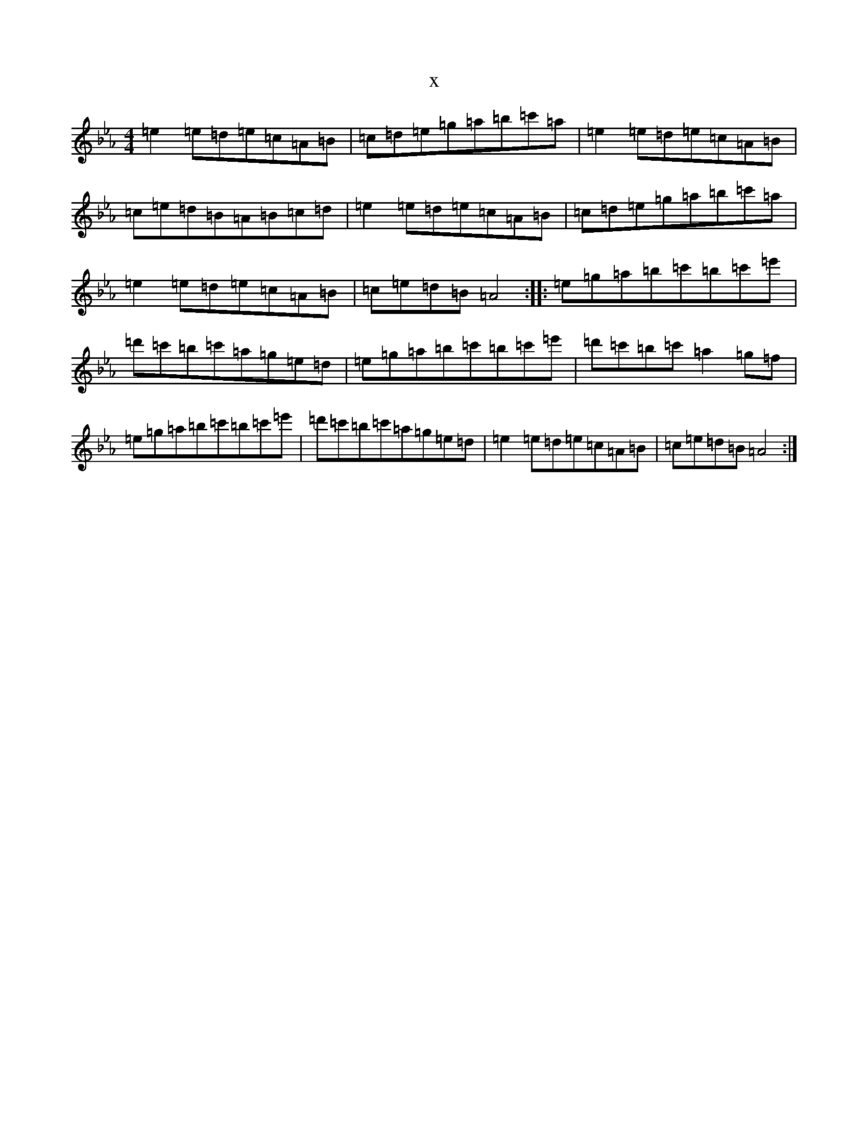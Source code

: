 X:1689
T:x
L:1/8
M:4/4
K: C minor
=e2=e=d=e=c=A=B|=c=d=e=g=a=b=c'=a|=e2=e=d=e=c=A=B|=c=e=d=B=A=B=c=d|=e2=e=d=e=c=A=B|=c=d=e=g=a=b=c'=a|=e2=e=d=e=c=A=B|=c=e=d=B=A4:||:=e=g=a=b=c'=b=c'=e'|=d'=c'=b=c'=a=g=e=d|=e=g=a=b=c'=b=c'=e'|=d'=c'=b=c'=a2=g=f|=e=g=a=b=c'=b=c'=e'|=d'=c'=b=c'=a=g=e=d|=e2=e=d=e=c=A=B|=c=e=d=B=A4:|